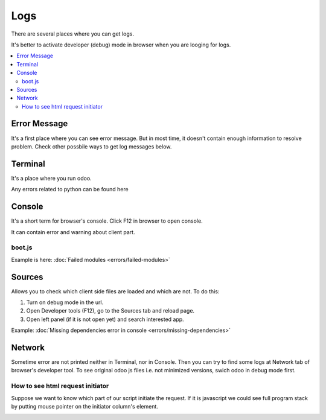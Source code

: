 Logs
====

There are several places where you can get logs.

It's better to activate developer (debug) mode in browser when you are looging for logs.

.. contents::
   :local:

Error Message
-------------

It's a first place where you can see error message. But in most time, it doesn't contain enough information to resolve problem. Check other possbile ways to get log messages below.

Terminal
--------

It's a place where you run odoo.

Any errors related to python can be found here

Console
-------

It's a short term for browser's console. Click F12 in browser to open console.

It can contain error and warning about client part.

boot.js
^^^^^^^

Example is here:  :doc:`Failed modules <errors/failed-modules>`

Sources
-------
Allows you to check which client side files are loaded and which are not. To do this:

1. Turn on debug mode in the url.

2. Open Developer tools (F12), go to the Sources tab and reload page.

3. Open left panel (if it is not open yet) and search interested app.

Example:  :doc:`Missing dependencies error in console <errors/missing-dependencies>`


Network
-------

Sometime error are not printed neither in Terminal, nor in Console. Then you can try to find some logs at Network tab of browser's developer tool.
To see original odoo js files i.e. not minimized versions, swich odoo in debug mode first.

How to see html request initiator
^^^^^^^^^^^^^^^^^^^^^^^^^^^^^^^^^

Suppose we want to know which part of our script initiate the request.
If it is javascript we could see full program stack by putting mouse pointer on the initiator column's element. 

.. image:: ../../images/dev/debug/browser_debug_network_initiator.png

